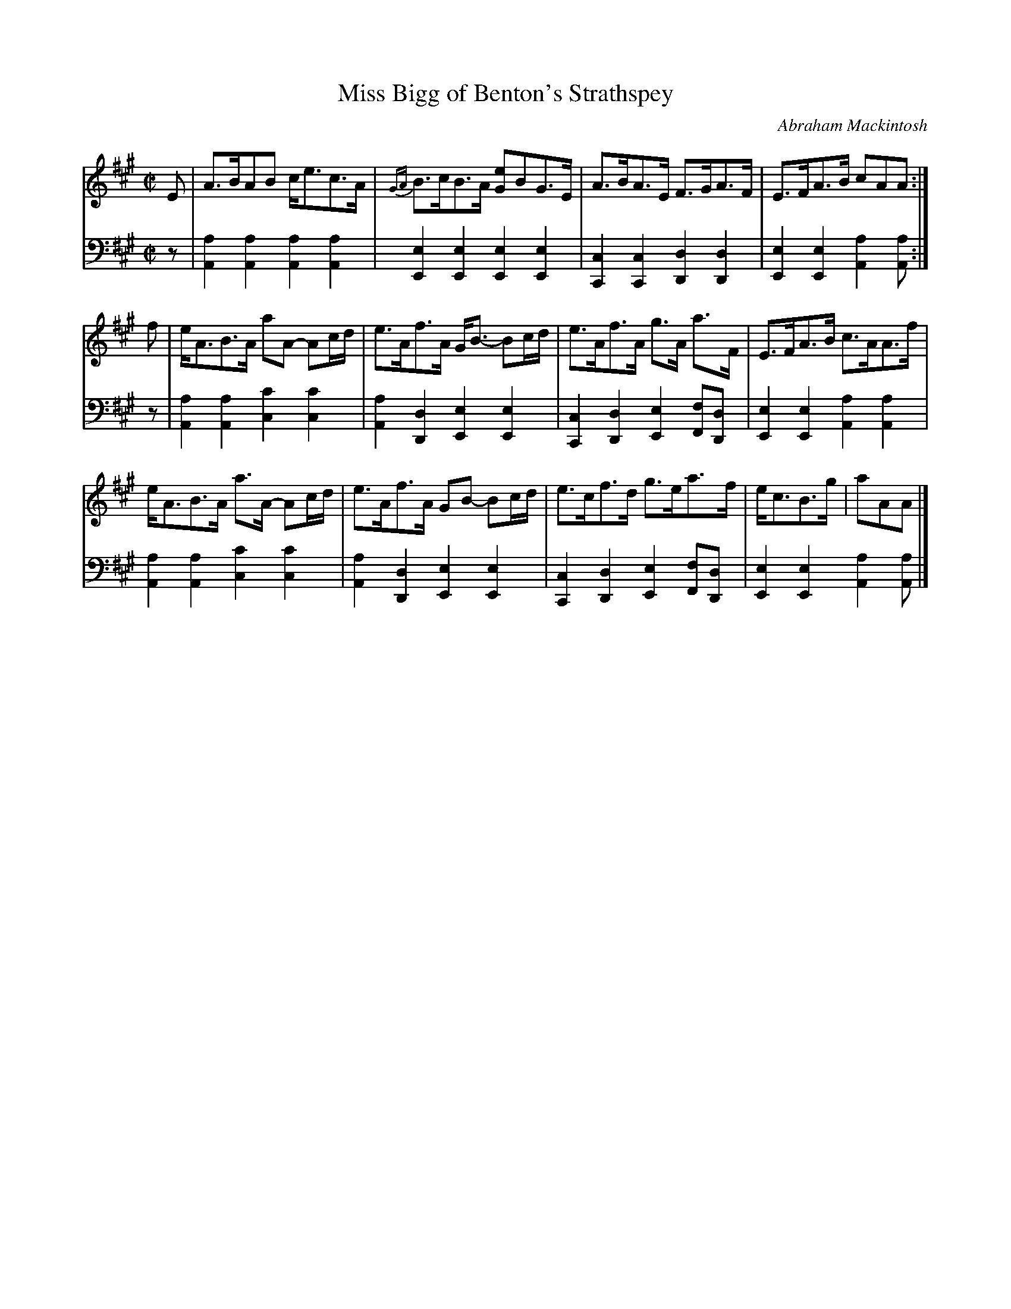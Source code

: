 X: 222
T: Miss Bigg of Benton's Strathspey
C: Abraham Mackintosh
R: strathspey
M: C|
L: 1/8
Z: 2011 John Chambers <jc:trillian.mit.edu>
B: Abraham Mackintosh "A Collection of Strathspeys, Reels, Jigs &c.", Newcastle, after 1797, p.22
F: http://imslp.info/files/imglnks/usimg/a/a8/IMSLP80796-PMLP164326-Abraham_Mackintosh_coll.pdf
K: A
V: 1
E | A>BAB c<ec>A | {GA}B>cB>A [eG]BG>E | A>BA>E F>GA>F | E>FA>B cAA :|
f | e<AB>A aA- Ac/d/ | e>Af>A G<B- Bc/d/ | e>Af>A g>A a>F | E>FA>B c>AA>f |
    e<AB>A a>A- Ac/d/ | e>Af>A GB- Bc/d/ | e>cf>d g>ea>f | e<cB>g | aAA |]
V: 2 clef=bass middle=d
z | [a2A2][a2A2] [a2A2][a2A2] | [e2E2][e2E2] [e2E2][e2E2] |\
    [c2C2][c2C2] [d2D2][d2D2] | [e2E2][e2E2] [a2A2][aA] :|
z | [a2A2][a2A2] [c'2c2][c'2c2] | [a2A2][d2D2] [e2E2][e2E2] |\
    [c2C2][d2D2] [e2E2][fF][dD] | [e2E2][e2E2] [a2A2][a2A2] |
    [a2A2][a2A2] [c'2c2][c'2c2] | [a2A2][d2D2] [e2E2][e2E2] |\
    [c2C2][d2D2] [e2E2][fF][dD] | [e2E2][e2E2] [a2A2][aA] |]

